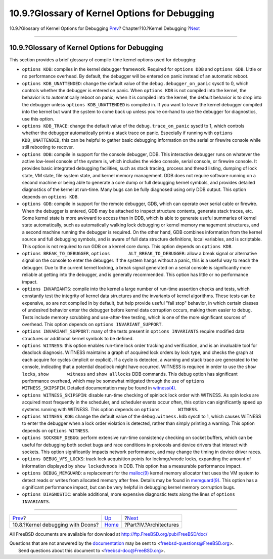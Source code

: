 ==============================================
10.9.?Glossary of Kernel Options for Debugging
==============================================

.. raw:: html

   <div class="navheader">

10.9.?Glossary of Kernel Options for Debugging
`Prev <kerneldebug-dcons.html>`__?
Chapter?10.?Kernel Debugging
?\ `Next <architectures.html>`__

--------------

.. raw:: html

   </div>

.. raw:: html

   <div class="sect1">

.. raw:: html

   <div class="titlepage" xmlns="">

.. raw:: html

   <div>

.. raw:: html

   <div>

10.9.?Glossary of Kernel Options for Debugging
----------------------------------------------

.. raw:: html

   </div>

.. raw:: html

   </div>

.. raw:: html

   </div>

This section provides a brief glossary of compile-time kernel options
used for debugging:

.. raw:: html

   <div class="itemizedlist">

-  ``options KDB``: compiles in the kernel debugger framework. Required
   for ``options DDB`` and ``options GDB``. Little or no performance
   overhead. By default, the debugger will be entered on panic instead
   of an automatic reboot.

-  ``options KDB_UNATTENDED``: change the default value of the
   ``debug.debugger_on_panic`` sysctl to 0, which controls whether the
   debugger is entered on panic. When ``options KDB`` is not compiled
   into the kernel, the behavior is to automatically reboot on panic;
   when it is compiled into the kernel, the default behavior is to drop
   into the debugger unless ``options KDB_UNATTENDED`` is compiled in.
   If you want to leave the kernel debugger compiled into the kernel but
   want the system to come back up unless you're on-hand to use the
   debugger for diagnostics, use this option.

-  ``options KDB_TRACE``: change the default value of the
   ``debug.trace_on_panic`` sysctl to 1, which controls whether the
   debugger automatically prints a stack trace on panic. Especially if
   running with ``options       KDB_UNATTENDED``, this can be helpful to
   gather basic debugging information on the serial or firewire console
   while still rebooting to recover.

-  ``options DDB``: compile in support for the console debugger, DDB.
   This interactive debugger runs on whatever the active low-level
   console of the system is, which includes the video console, serial
   console, or firewire console. It provides basic integrated debugging
   facilities, such as stack tracing, process and thread listing,
   dumping of lock state, VM state, file system state, and kernel memory
   management. DDB does not require software running on a second machine
   or being able to generate a core dump or full debugging kernel
   symbols, and provides detailed diagnostics of the kernel at run-time.
   Many bugs can be fully diagnosed using only DDB output. This option
   depends on ``options KDB``.

-  ``options GDB``: compile in support for the remote debugger, GDB,
   which can operate over serial cable or firewire. When the debugger is
   entered, GDB may be attached to inspect structure contents, generate
   stack traces, etc. Some kernel state is more awkward to access than
   in DDB, which is able to generate useful summaries of kernel state
   automatically, such as automatically walking lock debugging or kernel
   memory management structures, and a second machine running the
   debugger is required. On the other hand, GDB combines information
   from the kernel source and full debugging symbols, and is aware of
   full data structure definitions, local variables, and is scriptable.
   This option is not required to run GDB on a kernel core dump. This
   option depends on ``options KDB``.

-  ``options BREAK_TO_DEBUGGER``,
   ``options       ALT_BREAK_TO_DEBUGGER``: allow a break signal or
   alternative signal on the console to enter the debugger. If the
   system hangs without a panic, this is a useful way to reach the
   debugger. Due to the current kernel locking, a break signal generated
   on a serial console is significantly more reliable at getting into
   the debugger, and is generally recommended. This option has little or
   no performance impact.

-  ``options INVARIANTS``: compile into the kernel a large number of
   run-time assertion checks and tests, which constantly test the
   integrity of kernel data structures and the invariants of kernel
   algorithms. These tests can be expensive, so are not compiled in by
   default, but help provide useful "fail stop" behavior, in which
   certain classes of undesired behavior enter the debugger before
   kernel data corruption occurs, making them easier to debug. Tests
   include memory scrubbing and use-after-free testing, which is one of
   the more significant sources of overhead. This option depends on
   ``options INVARIANT_SUPPORT``.

-  ``options INVARIANT_SUPPORT``: many of the tests present in
   ``options INVARIANTS`` require modified data structures or additional
   kernel symbols to be defined.

-  ``options WITNESS``: this option enables run-time lock order tracking
   and verification, and is an invaluable tool for deadlock diagnosis.
   WITNESS maintains a graph of acquired lock orders by lock type, and
   checks the graph at each acquire for cycles (implicit or explicit).
   If a cycle is detected, a warning and stack trace are generated to
   the console, indicating that a potential deadlock might have
   occurred. WITNESS is required in order to use the ``show locks``,
   ``show       witness`` and ``show alllocks`` DDB commands. This debug
   option has significant performance overhead, which may be somewhat
   mitigated through the use of ``options       WITNESS_SKIPSPIN``.
   Detailed documentation may be found in
   `witness(4) <http://www.FreeBSD.org/cgi/man.cgi?query=witness&sektion=4>`__.

-  ``options WITNESS_SKIPSPIN``: disable run-time checking of spinlock
   lock order with WITNESS. As spin locks are acquired most frequently
   in the scheduler, and scheduler events occur often, this option can
   significantly speed up systems running with WITNESS. This option
   depends on ``options       WITNESS``.

-  ``options WITNESS_KDB``: change the default value of the
   ``debug.witness.kdb`` sysctl to 1, which causes WITNESS to enter the
   debugger when a lock order violation is detected, rather than simply
   printing a warning. This option depends on ``options WITNESS``.

-  ``options SOCKBUF_DEBUG``: perform extensive run-time consistency
   checking on socket buffers, which can be useful for debugging both
   socket bugs and race conditions in protocols and device drivers that
   interact with sockets. This option significantly impacts network
   performance, and may change the timing in device driver races.

-  ``options DEBUG_VFS_LOCKS``: track lock acquisition points for
   lockmgr/vnode locks, expanding the amount of information displayed by
   ``show lockedvnods`` in DDB. This option has a measurable performance
   impact.

-  ``options DEBUG_MEMGUARD``: a replacement for the
   `malloc(9) <http://www.FreeBSD.org/cgi/man.cgi?query=malloc&sektion=9>`__
   kernel memory allocator that uses the VM system to detect reads or
   writes from allocated memory after free. Details may be found in
   `memguard(9) <http://www.FreeBSD.org/cgi/man.cgi?query=memguard&sektion=9>`__.
   This option has a significant performance impact, but can be very
   helpful in debugging kernel memory corruption bugs.

-  ``options DIAGNOSTIC``: enable additional, more expensive diagnostic
   tests along the lines of ``options       INVARIANTS``.

.. raw:: html

   </div>

.. raw:: html

   </div>

.. raw:: html

   <div class="navfooter">

--------------

+--------------------------------------+-----------------------------+------------------------------------+
| `Prev <kerneldebug-dcons.html>`__?   | `Up <kerneldebug.html>`__   | ?\ `Next <architectures.html>`__   |
+--------------------------------------+-----------------------------+------------------------------------+
| 10.8.?Kernel debugging with Dcons?   | `Home <index.html>`__       | ?Part?IV.?Architectures            |
+--------------------------------------+-----------------------------+------------------------------------+

.. raw:: html

   </div>

All FreeBSD documents are available for download at
http://ftp.FreeBSD.org/pub/FreeBSD/doc/

| Questions that are not answered by the
  `documentation <http://www.FreeBSD.org/docs.html>`__ may be sent to
  <freebsd-questions@FreeBSD.org\ >.
|  Send questions about this document to <freebsd-doc@FreeBSD.org\ >.
